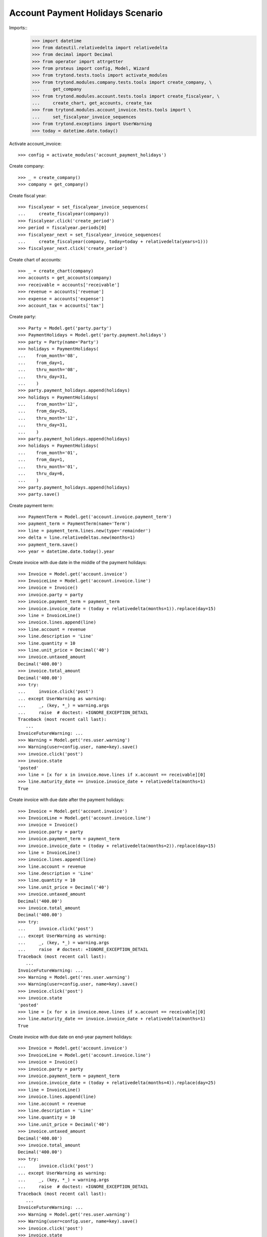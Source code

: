 =================================
Account Payment Holidays Scenario
=================================

Imports::
    >>> import datetime
    >>> from dateutil.relativedelta import relativedelta
    >>> from decimal import Decimal
    >>> from operator import attrgetter
    >>> from proteus import config, Model, Wizard
    >>> from trytond.tests.tools import activate_modules
    >>> from trytond.modules.company.tests.tools import create_company, \
    ...     get_company
    >>> from trytond.modules.account.tests.tools import create_fiscalyear, \
    ...     create_chart, get_accounts, create_tax
    >>> from trytond.modules.account_invoice.tests.tools import \
    ...     set_fiscalyear_invoice_sequences
    >>> from trytond.exceptions import UserWarning
    >>> today = datetime.date.today()

Activate account_invoice::

    >>> config = activate_modules('account_payment_holidays')

Create company::

    >>> _ = create_company()
    >>> company = get_company()

Create fiscal year::

    >>> fiscalyear = set_fiscalyear_invoice_sequences(
    ...     create_fiscalyear(company))
    >>> fiscalyear.click('create_period')
    >>> period = fiscalyear.periods[0]
    >>> fiscalyear_next = set_fiscalyear_invoice_sequences(
    ...     create_fiscalyear(company, today=today + relativedelta(years=1)))
    >>> fiscalyear_next.click('create_period')

Create chart of accounts::

    >>> _ = create_chart(company)
    >>> accounts = get_accounts(company)
    >>> receivable = accounts['receivable']
    >>> revenue = accounts['revenue']
    >>> expense = accounts['expense']
    >>> account_tax = accounts['tax']

Create party::

    >>> Party = Model.get('party.party')
    >>> PaymentHolidays = Model.get('party.payment.holidays')
    >>> party = Party(name='Party')
    >>> holidays = PaymentHolidays(
    ...    from_month='08',
    ...    from_day=1,
    ...    thru_month='08',
    ...    thru_day=31,
    ...    )
    >>> party.payment_holidays.append(holidays)
    >>> holidays = PaymentHolidays(
    ...    from_month='12',
    ...    from_day=25,
    ...    thru_month='12',
    ...    thru_day=31,
    ...    )
    >>> party.payment_holidays.append(holidays)
    >>> holidays = PaymentHolidays(
    ...    from_month='01',
    ...    from_day=1,
    ...    thru_month='01',
    ...    thru_day=6,
    ...    )
    >>> party.payment_holidays.append(holidays)
    >>> party.save()

Create payment term::

    >>> PaymentTerm = Model.get('account.invoice.payment_term')
    >>> payment_term = PaymentTerm(name='Term')
    >>> line = payment_term.lines.new(type='remainder')
    >>> delta = line.relativedeltas.new(months=1)
    >>> payment_term.save()
    >>> year = datetime.date.today().year

Create invoice with due date in the middle of the payment holidays::

    >>> Invoice = Model.get('account.invoice')
    >>> InvoiceLine = Model.get('account.invoice.line')
    >>> invoice = Invoice()
    >>> invoice.party = party
    >>> invoice.payment_term = payment_term
    >>> invoice.invoice_date = (today + relativedelta(months=1)).replace(day=15)
    >>> line = InvoiceLine()
    >>> invoice.lines.append(line)
    >>> line.account = revenue
    >>> line.description = 'Line'
    >>> line.quantity = 10
    >>> line.unit_price = Decimal('40')
    >>> invoice.untaxed_amount
    Decimal('400.00')
    >>> invoice.total_amount
    Decimal('400.00')
    >>> try:
    ...     invoice.click('post')
    ... except UserWarning as warning:
    ...     _, (key, *_) = warning.args
    ...     raise  # doctest: +IGNORE_EXCEPTION_DETAIL
    Traceback (most recent call last):
       ...
    InvoiceFutureWarning: ...
    >>> Warning = Model.get('res.user.warning')
    >>> Warning(user=config.user, name=key).save()
    >>> invoice.click('post')
    >>> invoice.state
    'posted'
    >>> line = [x for x in invoice.move.lines if x.account == receivable][0]
    >>> line.maturity_date == invoice.invoice_date + relativedelta(months=1)
    True

Create invoice with due date after the payment holidays::

    >>> Invoice = Model.get('account.invoice')
    >>> InvoiceLine = Model.get('account.invoice.line')
    >>> invoice = Invoice()
    >>> invoice.party = party
    >>> invoice.payment_term = payment_term
    >>> invoice.invoice_date = (today + relativedelta(months=2)).replace(day=15)
    >>> line = InvoiceLine()
    >>> invoice.lines.append(line)
    >>> line.account = revenue
    >>> line.description = 'Line'
    >>> line.quantity = 10
    >>> line.unit_price = Decimal('40')
    >>> invoice.untaxed_amount
    Decimal('400.00')
    >>> invoice.total_amount
    Decimal('400.00')
    >>> try:
    ...     invoice.click('post')
    ... except UserWarning as warning:
    ...     _, (key, *_) = warning.args
    ...     raise  # doctest: +IGNORE_EXCEPTION_DETAIL
    Traceback (most recent call last):
       ...
    InvoiceFutureWarning: ...
    >>> Warning = Model.get('res.user.warning')
    >>> Warning(user=config.user, name=key).save()
    >>> invoice.click('post')
    >>> invoice.state
    'posted'
    >>> line = [x for x in invoice.move.lines if x.account == receivable][0]
    >>> line.maturity_date == invoice.invoice_date + relativedelta(months=1)
    True

Create invoice with due date on end-year payment holidays::

    >>> Invoice = Model.get('account.invoice')
    >>> InvoiceLine = Model.get('account.invoice.line')
    >>> invoice = Invoice()
    >>> invoice.party = party
    >>> invoice.payment_term = payment_term
    >>> invoice.invoice_date = (today + relativedelta(months=4)).replace(day=25)
    >>> line = InvoiceLine()
    >>> invoice.lines.append(line)
    >>> line.account = revenue
    >>> line.description = 'Line'
    >>> line.quantity = 10
    >>> line.unit_price = Decimal('40')
    >>> invoice.untaxed_amount
    Decimal('400.00')
    >>> invoice.total_amount
    Decimal('400.00')
    >>> try:
    ...     invoice.click('post')
    ... except UserWarning as warning:
    ...     _, (key, *_) = warning.args
    ...     raise  # doctest: +IGNORE_EXCEPTION_DETAIL
    Traceback (most recent call last):
       ...
    InvoiceFutureWarning: ...
    >>> Warning = Model.get('res.user.warning')
    >>> Warning(user=config.user, name=key).save()
    >>> invoice.click('post')
    >>> invoice.state
    'posted'
    >>> line = [x for x in invoice.move.lines if x.account == receivable][0]
    >>> line.maturity_date == invoice.invoice_date + relativedelta(months=1)
    True
